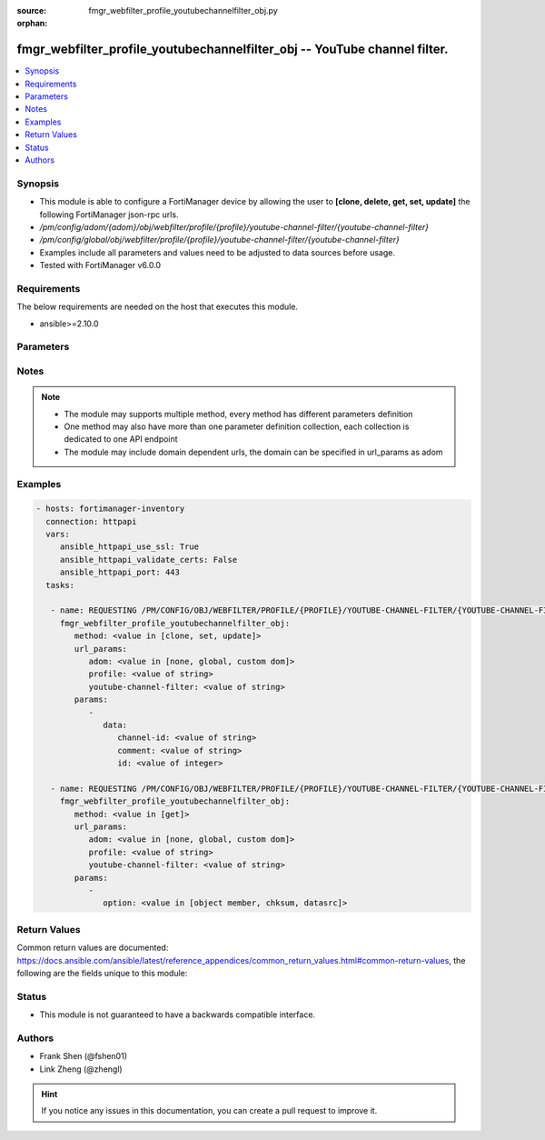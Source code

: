 :source: fmgr_webfilter_profile_youtubechannelfilter_obj.py

:orphan:

.. _fmgr_webfilter_profile_youtubechannelfilter_obj:

fmgr_webfilter_profile_youtubechannelfilter_obj -- YouTube channel filter.
++++++++++++++++++++++++++++++++++++++++++++++++++++++++++++++++++++++++++

.. versionadded:: 2.10

.. contents::
   :local:
   :depth: 1


Synopsis
--------

- This module is able to configure a FortiManager device by allowing the user to **[clone, delete, get, set, update]** the following FortiManager json-rpc urls.
- `/pm/config/adom/{adom}/obj/webfilter/profile/{profile}/youtube-channel-filter/{youtube-channel-filter}`
- `/pm/config/global/obj/webfilter/profile/{profile}/youtube-channel-filter/{youtube-channel-filter}`
- Examples include all parameters and values need to be adjusted to data sources before usage.
- Tested with FortiManager v6.0.0


Requirements
------------
The below requirements are needed on the host that executes this module.

- ansible>=2.10.0



Parameters
----------

.. raw:: html

 <ul>
 <li><span class="li-head">url_params</span> - parameters in url path <span class="li-normal">type: dict</span> <span class="li-required">required: true</span></li>
 <ul class="ul-self">
 <li><span class="li-head">adom</span> - the domain prefix <span class="li-normal">type: str</span> <span class="li-normal"> choices: none, global, custom dom</span></li>
 <li><span class="li-head">profile</span> - the object name <span class="li-normal">type: str</span> </li>
 <li><span class="li-head">youtube-channel-filter</span> - the object name <span class="li-normal">type: str</span> </li>
 </ul>
 <li><span class="li-head">parameters for method: [clone, set, update]</span> - YouTube channel filter.</li>
 <ul class="ul-self">
 <li><span class="li-head">data</span> - No description for the parameter <span class="li-normal">type: dict</span> <ul class="ul-self">
 <li><span class="li-head">channel-id</span> - YouTube channel ID to be filtered. <span class="li-normal">type: str</span> </li>
 <li><span class="li-head">comment</span> - Comment. <span class="li-normal">type: str</span> </li>
 <li><span class="li-head">id</span> - ID. <span class="li-normal">type: int</span> </li>
 </ul>
 </ul>
 <li><span class="li-head">parameters for method: [delete]</span> - YouTube channel filter.</li>
 <ul class="ul-self">
 </ul>
 <li><span class="li-head">parameters for method: [get]</span> - YouTube channel filter.</li>
 <ul class="ul-self">
 <li><span class="li-head">option</span> - Set fetch option for the request. <span class="li-normal">type: str</span>  <span class="li-normal">choices: [object member, chksum, datasrc]</span> </li>
 </ul>
 </ul>






Notes
-----
.. note::

   - The module may supports multiple method, every method has different parameters definition

   - One method may also have more than one parameter definition collection, each collection is dedicated to one API endpoint

   - The module may include domain dependent urls, the domain can be specified in url_params as adom

Examples
--------

.. code-block:: yaml+jinja

 - hosts: fortimanager-inventory
   connection: httpapi
   vars:
      ansible_httpapi_use_ssl: True
      ansible_httpapi_validate_certs: False
      ansible_httpapi_port: 443
   tasks:

    - name: REQUESTING /PM/CONFIG/OBJ/WEBFILTER/PROFILE/{PROFILE}/YOUTUBE-CHANNEL-FILTER/{YOUTUBE-CHANNEL-FILTER}
      fmgr_webfilter_profile_youtubechannelfilter_obj:
         method: <value in [clone, set, update]>
         url_params:
            adom: <value in [none, global, custom dom]>
            profile: <value of string>
            youtube-channel-filter: <value of string>
         params:
            -
               data:
                  channel-id: <value of string>
                  comment: <value of string>
                  id: <value of integer>

    - name: REQUESTING /PM/CONFIG/OBJ/WEBFILTER/PROFILE/{PROFILE}/YOUTUBE-CHANNEL-FILTER/{YOUTUBE-CHANNEL-FILTER}
      fmgr_webfilter_profile_youtubechannelfilter_obj:
         method: <value in [get]>
         url_params:
            adom: <value in [none, global, custom dom]>
            profile: <value of string>
            youtube-channel-filter: <value of string>
         params:
            -
               option: <value in [object member, chksum, datasrc]>



Return Values
-------------


Common return values are documented: https://docs.ansible.com/ansible/latest/reference_appendices/common_return_values.html#common-return-values, the following are the fields unique to this module:


.. raw:: html

 <ul>
 <li><span class="li-return"> return values for method: [clone, set, update]</span> </li>
 <ul class="ul-self">
 <li><span class="li-return">data</span>
 - No description for the parameter <span class="li-normal">type: dict</span> <ul class="ul-self">
 <li> <span class="li-return"> id </span> - ID. <span class="li-normal">type: int</span>  </li>
 </ul>
 <li><span class="li-return">status</span>
 - No description for the parameter <span class="li-normal">type: dict</span> <ul class="ul-self">
 <li> <span class="li-return"> code </span> - No description for the parameter <span class="li-normal">type: int</span>  </li>
 <li> <span class="li-return"> message </span> - No description for the parameter <span class="li-normal">type: str</span>  </li>
 </ul>
 <li><span class="li-return">url</span>
 - No description for the parameter <span class="li-normal">type: str</span>  <span class="li-normal">example: /pm/config/adom/{adom}/obj/webfilter/profile/{profile}/youtube-channel-filter/{youtube-channel-filter}</span>  </li>
 </ul>
 <li><span class="li-return"> return values for method: [delete]</span> </li>
 <ul class="ul-self">
 <li><span class="li-return">status</span>
 - No description for the parameter <span class="li-normal">type: dict</span> <ul class="ul-self">
 <li> <span class="li-return"> code </span> - No description for the parameter <span class="li-normal">type: int</span>  </li>
 <li> <span class="li-return"> message </span> - No description for the parameter <span class="li-normal">type: str</span>  </li>
 </ul>
 <li><span class="li-return">url</span>
 - No description for the parameter <span class="li-normal">type: str</span>  <span class="li-normal">example: /pm/config/adom/{adom}/obj/webfilter/profile/{profile}/youtube-channel-filter/{youtube-channel-filter}</span>  </li>
 </ul>
 <li><span class="li-return"> return values for method: [get]</span> </li>
 <ul class="ul-self">
 <li><span class="li-return">data</span>
 - No description for the parameter <span class="li-normal">type: dict</span> <ul class="ul-self">
 <li> <span class="li-return"> channel-id </span> - YouTube channel ID to be filtered. <span class="li-normal">type: str</span>  </li>
 <li> <span class="li-return"> comment </span> - Comment. <span class="li-normal">type: str</span>  </li>
 <li> <span class="li-return"> id </span> - ID. <span class="li-normal">type: int</span>  </li>
 </ul>
 <li><span class="li-return">status</span>
 - No description for the parameter <span class="li-normal">type: dict</span> <ul class="ul-self">
 <li> <span class="li-return"> code </span> - No description for the parameter <span class="li-normal">type: int</span>  </li>
 <li> <span class="li-return"> message </span> - No description for the parameter <span class="li-normal">type: str</span>  </li>
 </ul>
 <li><span class="li-return">url</span>
 - No description for the parameter <span class="li-normal">type: str</span>  <span class="li-normal">example: /pm/config/adom/{adom}/obj/webfilter/profile/{profile}/youtube-channel-filter/{youtube-channel-filter}</span>  </li>
 </ul>
 </ul>





Status
------

- This module is not guaranteed to have a backwards compatible interface.


Authors
-------

- Frank Shen (@fshen01)
- Link Zheng (@zhengl)


.. hint::

    If you notice any issues in this documentation, you can create a pull request to improve it.



